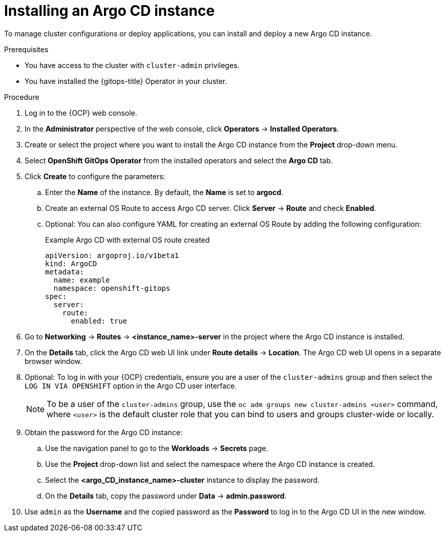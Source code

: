 // Module included in the following assemblies:
//
// * argocd_instance/setting-up-argocd-instance.adoc

:_mod-docs-content-type: PROCEDURE
[id="gitops-argo-cd-installation_{context}"]
= Installing an Argo CD instance 

To manage cluster configurations or deploy applications, you can install and deploy a new Argo CD instance.

.Prerequisites

* You have access to the cluster with `cluster-admin` privileges.

* You have installed the {gitops-title} Operator in your cluster.

.Procedure
. Log in to the {OCP} web console. 

. In the *Administrator* perspective of the web console, click *Operators* -> *Installed Operators*.

. Create or select the project where you want to install the Argo CD instance from the *Project* drop-down menu.

. Select *OpenShift GitOps Operator* from the installed operators and select the *Argo CD* tab.

. Click *Create* to configure the parameters:

.. Enter the *Name* of the instance. By default, the *Name* is set to *argocd*. 

.. Create an external OS Route to access Argo CD server. Click *Server* -> *Route* and check *Enabled*.  

.. Optional: You can also configure YAML for creating an external OS Route by adding the following configuration:
+
.Example Argo CD with external OS route created
[source,yaml]
----
apiVersion: argoproj.io/v1beta1
kind: ArgoCD
metadata:
  name: example
  namespace: openshift-gitops
spec:
  server:
    route:
      enabled: true
----

. Go to *Networking* -> *Routes* -> *<instance_name>-server* in the project where the Argo CD instance is installed.

. On the *Details* tab, click the Argo CD web UI link under *Route details* -> *Location*. The Argo CD web UI opens in a separate browser window.

. Optional: To log in with your {OCP} credentials, ensure you are a user of the `cluster-admins` group and then select the `LOG IN VIA OPENSHIFT` option in the Argo CD user interface.
+
[NOTE]
====
To be a user of the `cluster-admins` group, use the `oc adm groups new cluster-admins <user>` command, where `<user>` is the default cluster role that you can bind to users and groups cluster-wide or locally.
====
. Obtain the password for the Argo CD instance:
.. Use the navigation panel to go to the *Workloads* -> *Secrets* page.
.. Use the *Project* drop-down list and select the namespace where the Argo CD instance is created.
.. Select the *<argo_CD_instance_name>-cluster* instance to display the password.
.. On the *Details* tab, copy the password under *Data* -> *admin.password*.
. Use `admin` as the *Username* and the copied password as the *Password* to log in to the Argo CD UI in the new window.

